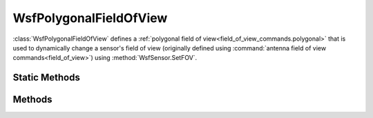 .. ****************************************************************************
.. CUI
..
.. The Advanced Framework for Simulation, Integration, and Modeling (AFSIM)
..
.. The use, dissemination or disclosure of data in this file is subject to
.. limitation or restriction. See accompanying README and LICENSE for details.
.. ****************************************************************************

WsfPolygonalFieldOfView
-----------------------

.. class:: WsfPolygonalFieldOfView inherits WsfFieldOfView
   :cloneable:

:class:`WsfPolygonalFieldOfView` defines a :ref:`polygonal field of view<field_of_view_commands.polygonal>` that is used to dynamically change a sensor's field of view (originally defined using :command:`antenna field of view commands<field_of_view>`) using :method:`WsfSensor.SetFOV`.

Static Methods
==============

.. method:: static WsfPolygonalFieldOfView Construct(Array<Array<double>> aAzElPoints)
   
   Returns a new :class:`WsfPolygonalFieldOfView` object defined with the specified azimuth and elevation points (in degrees).

   Example::

    // Create a polygonal field of view consisting of three (az, el) pairs forming a triangle-shaped frustrum
    double az = 5.0; // deg
    double el = 5.0; // deg
    Array<Array<double>> points = {};
    Array<double> point1 = {};
    point1.PushBack(-az);
    point1.PushBack(el);
    points.PushBack(point1);
    Array<double> point2 = {};
    point2.PushBack(0.0);
    point2.PushBack(-el);
    points.PushBack(point2);
    Array<double> point3 = {};
    point3.PushBack(az);
    point3.PushBack(el);
    points.PushBack(point3);
    WsfPolygonalFieldOfView pfov = WsfPolygonalFieldOfView.Construct(points);

   .. note:: At least three (azimuth, elevation) points must be defined in a valid polygonal field of view.

Methods
=======

.. method:: Array<Array<double>> AzElPoints()

   Returns the array of (azimuth, elevation) pairs (in degrees) that define the points of the polygonal field of view.

